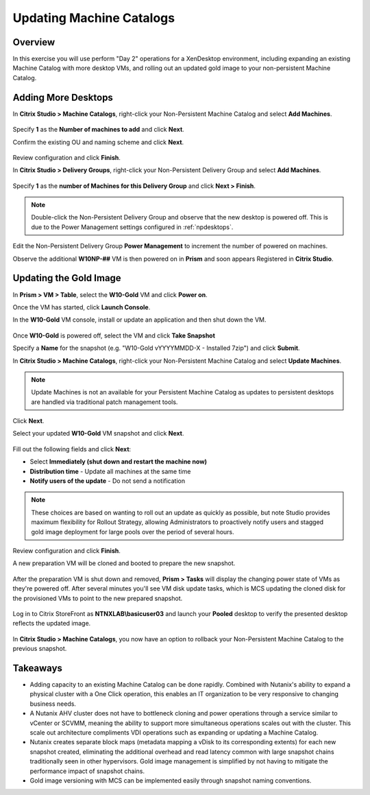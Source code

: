 Updating Machine Catalogs
-------------------------

Overview
++++++++

In this exercise you will use perform "Day 2" operations for a XenDesktop environment, including expanding an existing Machine Catalog with more desktop VMs, and rolling out an updated gold image to your non-persistent Machine Catalog.

Adding More Desktops
++++++++++++++++++++

In **Citrix Studio > Machine Catalogs**, right-click your Non-Persistent Machine Catalog and select **Add Machines**.

.. figure:: images/updatecatalog1.png

Specify **1** as the **Number of machines to add** and click **Next**.

Confirm the existing OU and naming scheme and click **Next**.

.. figure:: images/updatecatalog2.png

Review configuration and click **Finish**.

In **Citrix Studio > Delivery Groups**, right-click your Non-Persistent Delivery Group and select **Add Machines**.

.. figure:: images/updatecatalog3.png

Specify **1** as the **number of Machines for this Delivery Group** and click **Next > Finish**.

.. note::

  Double-click the Non-Persistent Delivery Group and observe that the new desktop is powered off. This is due to the Power Management settings configured in :ref:`npdesktops`.

Edit the Non-Persistent Delivery Group **Power Management** to increment the number of powered on machines.

Observe the additional **W10NP-##** VM is then powered on in **Prism** and soon appears Registered in **Citrix Studio**.

.. figure:: images/updatecatalog4.png

Updating the Gold Image
+++++++++++++++++++++++

In **Prism > VM > Table**, select the **W10-Gold** VM and click **Power on**.

Once the VM has started, click **Launch Console**.

In the **W10-Gold** VM console, install or update an application and then shut down the VM.

.. figure:: images/updatecatalog5.png

Once **W10-Gold** is powered off, select the VM and click **Take Snapshot**

Specify a **Name** for the snapshot (e.g. "W10-Gold vYYYYMMDD-X - Installed 7zip") and click **Submit**.

In **Citrix Studio > Machine Catalogs**, right-click your Non-Persistent Machine Catalog and select **Update Machines**.

.. note::

  Update Machines is not an available for your Persistent Machine Catalog as updates to persistent desktops are handled via traditional patch management tools.

Click **Next**.

Select your updated **W10-Gold** VM snapshot and click **Next**.

.. figure:: images/updatecatalog6.png

Fill out the following fields and click **Next**:

- Select **Immediately (shut down and restart the machine now)**
- **Distribution time** - Update all machines at the same time
- **Notify users of the update** - Do not send a notification

.. note::

  These choices are based on wanting to roll out an update as quickly as possible, but note Studio provides maximum flexibility for Rollout Strategy, allowing Administrators to proactively notify users and stagged gold image deployment for large pools over the period of several hours.

Review configuration and click **Finish**.

A new preparation VM will be cloned and booted to prepare the new snapshot.

.. figure:: images/updatecatalog7.png

After the preparation VM is shut down and removed, **Prism > Tasks** will display the changing power state of VMs as they're powered off. After several minutes you'll see VM disk update tasks, which is MCS updating the cloned disk for the provisioned VMs to point to the new prepared snapshot.

.. figure:: images/updatecatalog8.png

Log in to Citrix StoreFront as **NTNXLAB\\basicuser03** and launch your **Pooled** desktop to verify the presented desktop reflects the updated image.

.. figure:: images/updatecatalog9.png

In **Citrix Studio > Machine Catalogs**, you now have an option to rollback your Non-Persistent Machine Catalog to the previous snapshot.

.. figure:: images/updatecatalog10.png

Takeaways
+++++++++

- Adding capacity to an existing Machine Catalog can be done rapidly. Combined with Nutanix's ability to expand a physical cluster with a One Click operation, this enables an IT organization to be very responsive to changing business needs.

- A Nutanix AHV cluster does not have to bottleneck cloning and power operations through a service similar to vCenter or SCVMM, meaning the ability to support more simultaneous operations scales out with the cluster. This scale out architecture compliments VDI operations such as expanding or updating a Machine Catalog.

- Nutanix creates separate block maps (metadata mapping a vDisk to its corresponding extents) for each new snapshot created, eliminating the additional overhead and read latency common with large snapshot chains traditionally seen in other hypervisors. Gold image management is simplified by not having to mitigate the performance impact of snapshot chains.

- Gold image versioning with MCS can be implemented easily through snapshot naming conventions.
